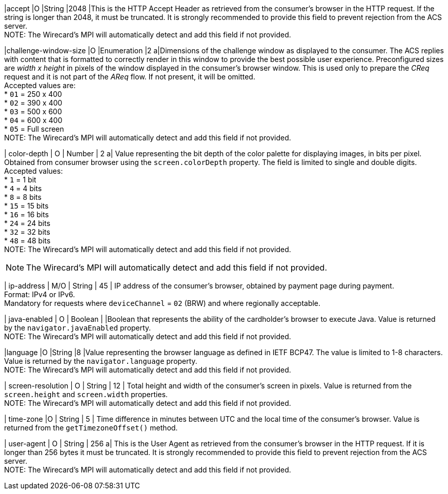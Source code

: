 
|accept 
|O 
|String 
|2048 
|This is the HTTP Accept Header as retrieved from the consumer’s browser in the HTTP request. If the string is longer than 2048, it must be truncated. It is strongly recommended to provide this field to prevent rejection from the ACS server. +
NOTE: The Wirecard's MPI will automatically detect and add this field if not provided.

|challenge-window-size 
|O 
|Enumeration
|2 
a|Dimensions of the challenge window as displayed to the consumer. The ACS replies with content that is formatted to correctly render in this window to provide the best possible user experience.
Preconfigured sizes are _width x height_ in pixels of the window displayed in the consumer’s browser window. This is used only to prepare the _CReq_ request and it is not part of the _AReq_ flow. If not present, it will be omitted. +
Accepted values are: +
* ``01`` = 250 x 400 +
* ``02`` = 390 x 400 +
* ``03`` = 500 x 600 +
* ``04`` = 600 x 400 +
* ``05`` = Full screen +
NOTE: The Wirecard's MPI will automatically detect and add this field if not provided.

| color-depth 
| O 
| Number 
| 2 
a| Value representing the bit depth of the color palette for displaying images, in bits per pixel. Obtained from consumer browser using the ``screen.colorDepth`` property. The field is limited to single and double digits. +
Accepted values: +
* ``1`` = 1 bit +
* ``4`` = 4 bits +
* ``8`` = 8 bits +
* ``15`` = 15 bits +
* ``16`` = 16 bits +
* ``24`` = 24 bits +
* ``32`` = 32 bits +
* ``48`` = 48 bits +
NOTE: The Wirecard's MPI will automatically detect and add this field if not provided.
//-

NOTE: The Wirecard's MPI will automatically detect and add this field if not provided.

| ip-address
| M/O
| String
| 45
| IP address of the consumer's browser, obtained by payment page during payment. +
Format: IPv4 or IPv6. +
Mandatory for requests where ``deviceChannel`` = ``02`` (BRW) and where regionally acceptable.

| java-enabled 
| O 
| Boolean 
|  
|Boolean that represents the ability of the cardholder's browser to execute Java.  Value is returned by the ``navigator.javaEnabled`` property. +
NOTE: The Wirecard's MPI will automatically detect and add this field if not provided.

|language 
|O 
|String 
|8 
|Value representing the browser language as defined in IETF BCP47. The value is limited to 1-8 characters. Value is returned by the ``navigator.language`` property. +
NOTE: The Wirecard's MPI will automatically detect and add this field if not provided.

| screen-resolution 
| O 
| String 
| 12 
| Total height and width of the consumer’s screen in pixels. Value is returned from the ``screen.height`` and ``screen.width`` properties. +
NOTE: The Wirecard's MPI will automatically detect and add this field if not provided.

| time-zone
|O
| String
| 5
| Time difference in minutes between UTC and the local time of the consumer's browser. Value is returned from the ``getTimezoneOffset()`` method.

| user-agent 
| O 
| String 
| 256 
a| This is the User Agent as retrieved from the consumer’s browser in the HTTP request. If it is longer than 256 bytes it must be truncated. It is strongly recommended to provide this field to prevent rejection from the ACS server. +
NOTE: The Wirecard's MPI will automatically detect and add this field if not provided.

//[#CC_Fields_xmlelements_request_browser]
//.browser
//
//The following fields are currently not part of the doc: 
//
// | hostname | O  | String | ?? | ??
// | browser-version | O | String | ?? | ??
// | os | O | String  | ?? | ??
// | referrer | O | String | ?? | ??
// | headers | O | ?? | ?? | ??
// | cookies | O | ?? | ?? | ??
// 
